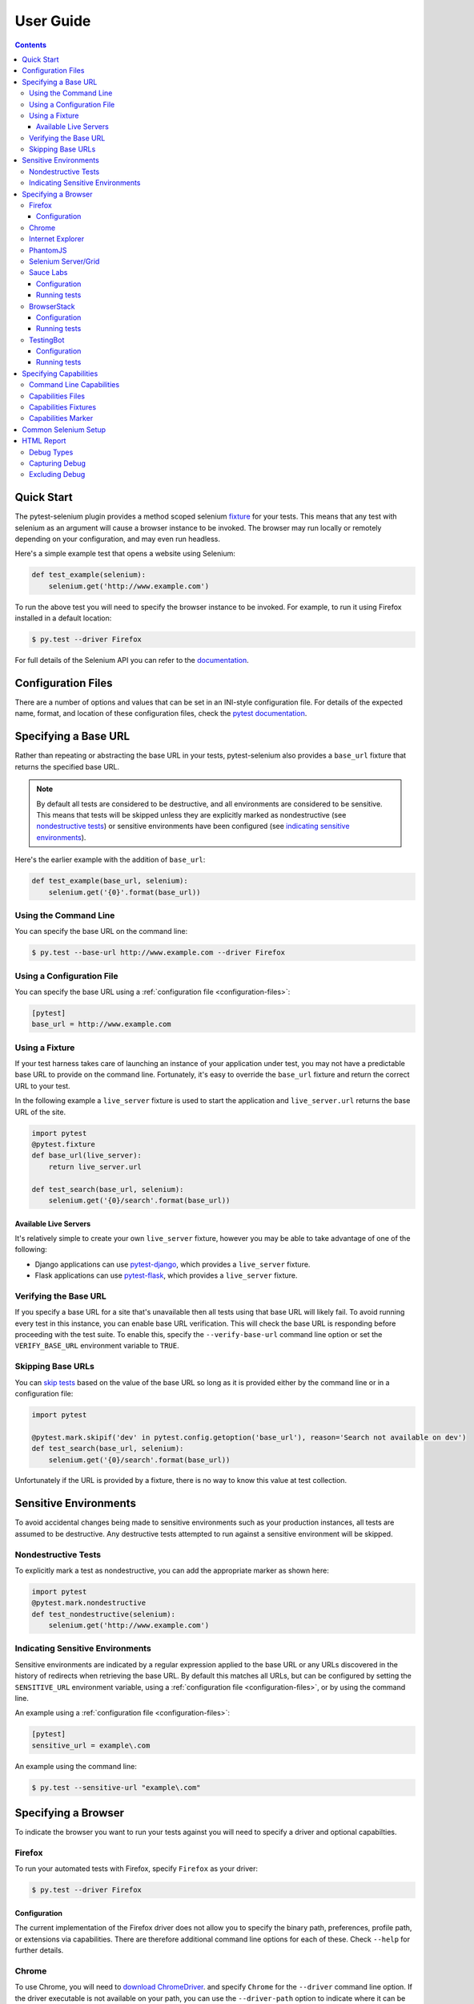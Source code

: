 User Guide
==========

.. contents:: :depth: 3

Quick Start
***********

The pytest-selenium plugin provides a method scoped selenium
`fixture <http://pytest.org/latest/fixture.html>`_ for your tests. This means
that any test with selenium as an argument will cause a browser instance to be
invoked. The browser may run locally or remotely depending on your
configuration, and may even run headless.

Here's a simple example test that opens a website using Selenium:

.. code-block:: python

  def test_example(selenium):
      selenium.get('http://www.example.com')

To run the above test you will need to specify the browser instance to be
invoked. For example, to run it using Firefox installed in a default location:

.. code-block:: bash

  $ py.test --driver Firefox

For full details of the Selenium API you can refer to the
`documentation <http://seleniumhq.github.io/selenium/docs/api/py/api.html>`_.

.. _configuration-files:

Configuration Files
*******************

There are a number of options and values that can be set in an INI-style
configuration file. For details of the expected name, format, and location of
these configuration files, check the
`pytest documentation <http://pytest.org/latest/customize.html#command-line-options-and-configuration-file-settings>`_.


Specifying a Base URL
*********************

Rather than repeating or abstracting the base URL in your tests, pytest-selenium
also provides a ``base_url`` fixture that returns the specified base URL.

.. note::  By default all tests are considered to be destructive, and all
   environments are considered to be sensitive. This means that tests will be
   skipped unless they are explicitly marked as nondestructive (see
   `nondestructive tests`_) or sensitive environments have been configured (see
   `indicating sensitive environments`_).

Here's the earlier example with the addition of ``base_url``:

.. code-block:: python

  def test_example(base_url, selenium):
      selenium.get('{0}'.format(base_url))

Using the Command Line
----------------------

You can specify the base URL on the command line:

.. code-block:: bash

  $ py.test --base-url http://www.example.com --driver Firefox

Using a Configuration File
--------------------------

You can specify the base URL using a
:ref:`configuration file <configuration-files>`:

.. code-block:: ini

  [pytest]
  base_url = http://www.example.com

Using a Fixture
---------------

If your test harness takes care of launching an instance of your application
under test, you may not have a predictable base URL to provide on the command
line. Fortunately, it's easy to override the ``base_url`` fixture and return the
correct URL to your test.

In the following example a ``live_server`` fixture is used to start the
application and ``live_server.url`` returns the base URL of the site.

.. code-block:: python

  import pytest
  @pytest.fixture
  def base_url(live_server):
      return live_server.url

  def test_search(base_url, selenium):
      selenium.get('{0}/search'.format(base_url))

Available Live Servers
~~~~~~~~~~~~~~~~~~~~~~

It's relatively simple to create your own ``live_server`` fixture, however you
may be able to take advantage of one of the following:

* Django applications can use
  `pytest-django <http://pytest-django.readthedocs.org/>`_, which provides a
  ``live_server`` fixture.

* Flask applications can use
  `pytest-flask <http://pytest-flask.readthedocs.org/>`_, which provides a
  ``live_server`` fixture.

Verifying the Base URL
----------------------

If you specify a base URL for a site that's unavailable then all tests using
that base URL will likely fail. To avoid running every test in this instance,
you can enable base URL verification. This will check the base URL is
responding before proceeding with the test suite. To enable this, specify the
``--verify-base-url`` command line option or set the ``VERIFY_BASE_URL``
environment variable to ``TRUE``.

Skipping Base URLs
------------------

You can `skip tests <http://pytest.org/latest/skipping.html>`_ based on the
value of the base URL so long as it is provided either by the command line or
in a configuration file:

.. code-block:: python

  import pytest

  @pytest.mark.skipif('dev' in pytest.config.getoption('base_url'), reason='Search not available on dev')
  def test_search(base_url, selenium):
      selenium.get('{0}/search'.format(base_url))

Unfortunately if the URL is provided by a fixture, there is no way to know this
value at test collection.

Sensitive Environments
**********************

To avoid accidental changes being made to sensitive environments such as
your production instances, all tests are assumed to be destructive. Any
destructive tests attempted to run against a sensitive environment will be
skipped.

Nondestructive Tests
--------------------

To explicitly mark a test as nondestructive, you can add the appropriate marker
as shown here:

.. code-block:: python

  import pytest
  @pytest.mark.nondestructive
  def test_nondestructive(selenium):
      selenium.get('http://www.example.com')

Indicating Sensitive Environments
---------------------------------

Sensitive environments are indicated by a regular expression applied to the
base URL or any URLs discovered in the history of redirects when retrieving
the base URL. By default this matches all URLs, but can be configured by
setting the ``SENSITIVE_URL`` environment variable, using a
:ref:`configuration file <configuration-files>`, or by using the command line.

An example using a :ref:`configuration file <configuration-files>`:

.. code-block:: ini

  [pytest]
  sensitive_url = example\.com

An example using the command line:

.. code-block:: bash

  $ py.test --sensitive-url "example\.com"

Specifying a Browser
********************

To indicate the browser you want to run your tests against you will need to
specify a driver and optional capabilties.

Firefox
-------

To run your automated tests with Firefox, specify ``Firefox`` as your driver:

.. code-block:: bash

  $ py.test --driver Firefox

Configuration
~~~~~~~~~~~~~

The current implementation of the Firefox driver does not allow you to specify
the binary path, preferences, profile path, or extensions via capabilities.
There are therefore additional command line options for each of these. Check
``--help`` for further details.

Chrome
------

To use Chrome, you will need to
`download ChromeDriver <https://sites.google.com/a/chromium.org/chromedriver/downloads>`_.
and specify ``Chrome`` for the ``--driver`` command line option. If the driver
executable is not available on your path, you can use the ``--driver-path``
option to indicate where it can be found:

.. code-block:: bash

  $ py.test --driver Chrome --driver-path /path/to/chromedriver

See the `ChromeDriver documentation <https://sites.google.com/a/chromium.org/chromedriver/>`_
for more information.

Internet Explorer
-----------------

To use Internet Explorer, you will need to download and configure the
`Internet Explorer Driver <https://github.com/SeleniumHQ/selenium/wiki/InternetExplorerDriver>`_
and specify ``IE`` for the ``--driver`` command line option. If the driver
executable is not available on your path, you can use the ``--driver-path``
option to indicate where it can be found:

.. code-block:: batch

  > py.test --driver IE --driver-path \path\to\IEDriverServer.exe

PhantomJS
---------

To use PhantomJS, you will need `download it <http://phantomjs.org/download.html>`_.
and specify ``PhantomJS`` for the ``--driver`` command line option. If
the driver executable is not available on your path, you can use the
``--driver-path`` option to indicate where it can be found:

.. code-block:: bash

  $ py.test --driver PhantomJS --driver-path /path/to/phantomjs

See the `PhantomJS documentation <http://phantomjs.org/quick-start.html>`_ for
more information.

Selenium Server/Grid
--------------------

To run your automated tests against a
`Selenium server <https://github.com/SeleniumHQ/selenium/wiki/RemoteWebDriverServer>`_
or a `Selenium Grid <https://github.com/SeleniumHQ/selenium/wiki/Grid2>`_ you
must have a server running and know the host and port of the server.

By default Selenium will listen on host 127.0.0.1 and port 4444. This is also
the default when running tests against a remote driver.

To run your automated tests, simply specify ``Remote`` as your driver. Browser
selection is determined using capabilities. Check the
`desired capabilities documentation <https://github.com/SeleniumHQ/selenium/wiki/DesiredCapabilities#used-by-the-selenium-server-for-browser-selection>`_
for details of accepted values. There are also a number of
`browser specific capabilities <https://github.com/SeleniumHQ/selenium/wiki/DesiredCapabilities#browser-specific-capabilities>`_
that can be set. Be sure to also check the documentation for your chosen
driver, as the accepted capabilities may differ:

.. code-block:: bash

  $ py.test --driver Remote --capability browserName firefox

Note that if your server is not running locally or is running on an alternate
port you will need to specify the ``--host`` and ``--port`` command line
options:

.. code-block:: bash

  $ py.test --driver Remote --host selenium.hostname --port 5555 --capability browserName firefox

Sauce Labs
----------

To run your automated tests using `Sauce Labs <https://saucelabs.com/>`_, you
must provide a valid username and API key. This can be done either by using
a :ref:`configuration file <configuration-files>`, or by setting the
``SAUCELABS_USERNAME`` and ``SAUCELABS_API_KEY`` environment variables.

Configuration
~~~~~~~~~~~~~

Below is an example :ref:`configuration file <configuration-files>`:

.. code-block:: ini

  [pytest]
  sauce_labs_username = username
  sauce_labs_api_key = secret

Running tests
~~~~~~~~~~~~~

To run your automated tests, simply specify ``SauceLabs`` as your driver:

.. code-block:: bash

  $ py.test --driver SauceLabs --capability browserName Firefox

See the `supported platforms <https://docs.saucelabs.com/reference/platforms-configurator/>`_
to help you with your configuration. Additional capabilities can be set using
the ``--capability`` command line arguments. See the
`test configuration documentation <https://docs.saucelabs.com/reference/test-configuration/>`_
for full details of what can be configured.

BrowserStack
------------

To run your automated tests using
`BrowserStack <https://www.browserstack.com/>`_, you must provide a valid
username and access key. This can be done either by using a
:ref:`configuration file <configuration-files>`, or by setting the
``BROWSERSTACK_USERNAME`` and ``BROWSERSTACK_ACCESS_KEY`` environment variables.

Configuration
~~~~~~~~~~~~~

Below is an example :ref:`configuration file <configuration-files>`:

.. code-block:: ini

  [pytest]
  browserstack_username = username
  browserstack_access_key = secret

Running tests
~~~~~~~~~~~~~

To run your automated tests, simply specify ``BrowserStack`` as your driver:

.. code-block:: bash

  $ py.test --driver BrowserStack --capability browserName Firefox

See the
`capabilities documentation <https://www.browserstack.com/automate/capabilities>`_
for additional configuration that can be set using ``--capability`` command line
arguments.

TestingBot
----------

To run your automated tests using `TestingBot <http://testingbot.com/>`_, you
must provide a valid key and secret. This can be done either by using a
:ref:`configuration file <configuration-files>`, or by setting the
``TESTINGBOT_KEY`` and ``TESTINGBOT_SECRET`` environment variables.

Configuration
~~~~~~~~~~~~~

Below is an example :ref:`configuration file <configuration-files>`:

.. code-block:: ini

  [pytest]
  testingbot_key = key
  testingbot_secret = secret

Running tests
~~~~~~~~~~~~~

To run your automated tests, simply specify ``TestingBot`` as your driver:

.. code-block:: bash

  $ py.test --driver TestingBot --capability browserName firefox --capability version 39 --capability platform WIN8

See the `list of available browsers <http://testingbot.com/support/getting-started/browsers.html>`_
to help you with your configuration. Additional capabilities can be set using
the ``--capability`` command line arguments. See the
`test options <http://testingbot.com/support/other/test-options>`_
for full details of what can be configured.

Specifying Capabilities
***********************

Configuration options are specified using a capabilities dictionary. This is
required when using a Selenium server to specify the target environment, but
can also be used to configure local drivers.

Command Line Capabilities
-------------------------

Simple capabilities can be set or overridden on the command line:

.. code-block:: bash

  $ py.test --driver Remote --capability browserName Firefox

Capabilities Files
------------------

To specify capabilities, you can provide a JSON file on the command line using
the `pytest-variables <https://github.com/davehunt/pytest-variables>`_ plugin.
For example if you had a ``capabilties.json`` containing your capabilities, you
would need to include ``--variables capabilities.json`` on your command line.

The following is an example of a variables file including capabilities:

.. code-block:: json

  { "capabilities": {
      "browserName": "Firefox",
      "platform": "MAC" }
  }

Capabilities Fixtures
---------------------

The ``session_capabilities`` fixture includes capabilities that
apply to the entire test session (including any command line or file based
capabilities). Any changes to these capabilities will apply to every test.
These capabilities are also reported at the top of the HTML report.

.. code-block:: python

  import pytest
  @pytest.fixture(scope='session')
  def session_capabilities(session_capabilities):
      session_capabilities['tags'] = ['tag1', 'tag2', 'tag3']
      return session_capabilities

The ``capabilities`` fixture contains all of the session capabilities, plus any
capabilities specified by the capabilities marker. Any changes to these
capabilities will apply only to the tests covered by scope of the fixture
override.

.. code-block:: python

  import pytest
  @pytest.fixture
  def capabilities(capabilities):
      capabilities['public'] = 'private'
      return capabilities

Capabilities Marker
-------------------

You can add or change capabilities using the ``capabilities`` marker:

.. code-block:: python

  import pytest
  @pytest.mark.capabilities(foo='bar')
  def test_capabilities(selenium):
      selenium.get('http://www.example.com')

Common Selenium Setup
*********************

If you have common setup that you want to apply to your tests, such as setting
the implicit timeout or window size, you can override the ``selenium`` fixture:

.. code-block:: python

  import pytest
  @pytest.fixture
  def selenium(selenium):
      selenium.implicitly_wait(10)
      selenium.maximize_window()
      return selenium

HTML Report
***********

A custom HTML report is generated when the ``--html`` command line option is
given. By default this will include additional debug information for failures.

Debug Types
-----------

The following debug information is gathered by default when a test fails:

* **URL** - The current URL open in the browser.
* **HTML** - The HTML source of the page open in the browser.
* **LOG** - All logs available. Note that this will vary depending on the browser and
  server in use. See
  `logging <https://github.com/SeleniumHQ/selenium/wiki/Logging>`_ for more
  details.
* **SCREENSHOT** - A screenshot of the page open in the browser.

Capturing Debug
---------------

To change when debug is captured you can either set ``selenium_capture_debug``
in a :ref:`configuration file <configuration-files>`, or set the
``SELENIUM_CAPTURE_DEBUG`` environment variable. Valid options are: ``never``,
``failure`` (the default), and ``always``. Note that always capturing debug will
dramatically increase the size of the HTML report.

Excluding Debug
---------------

You may need to exclude certain types of debug from the report. For example, log
files can contain sensitive information that you may not want to publish. To
exclude a type of debug from the report, you can either set
``selenium_exclude_debug`` in a :ref:`configuration file <configuration-files>`,
or set the ``SELENIUM_EXCLUDE_DEBUG`` environment variable to a list of the
`Debug Types`_ to exclude.

For example, to exclude HTML, logs, and screenshots from the report, you could
set ``SELENIUM_EXCLUDE_DEBUG`` to ``html:logs:screenshot``.
